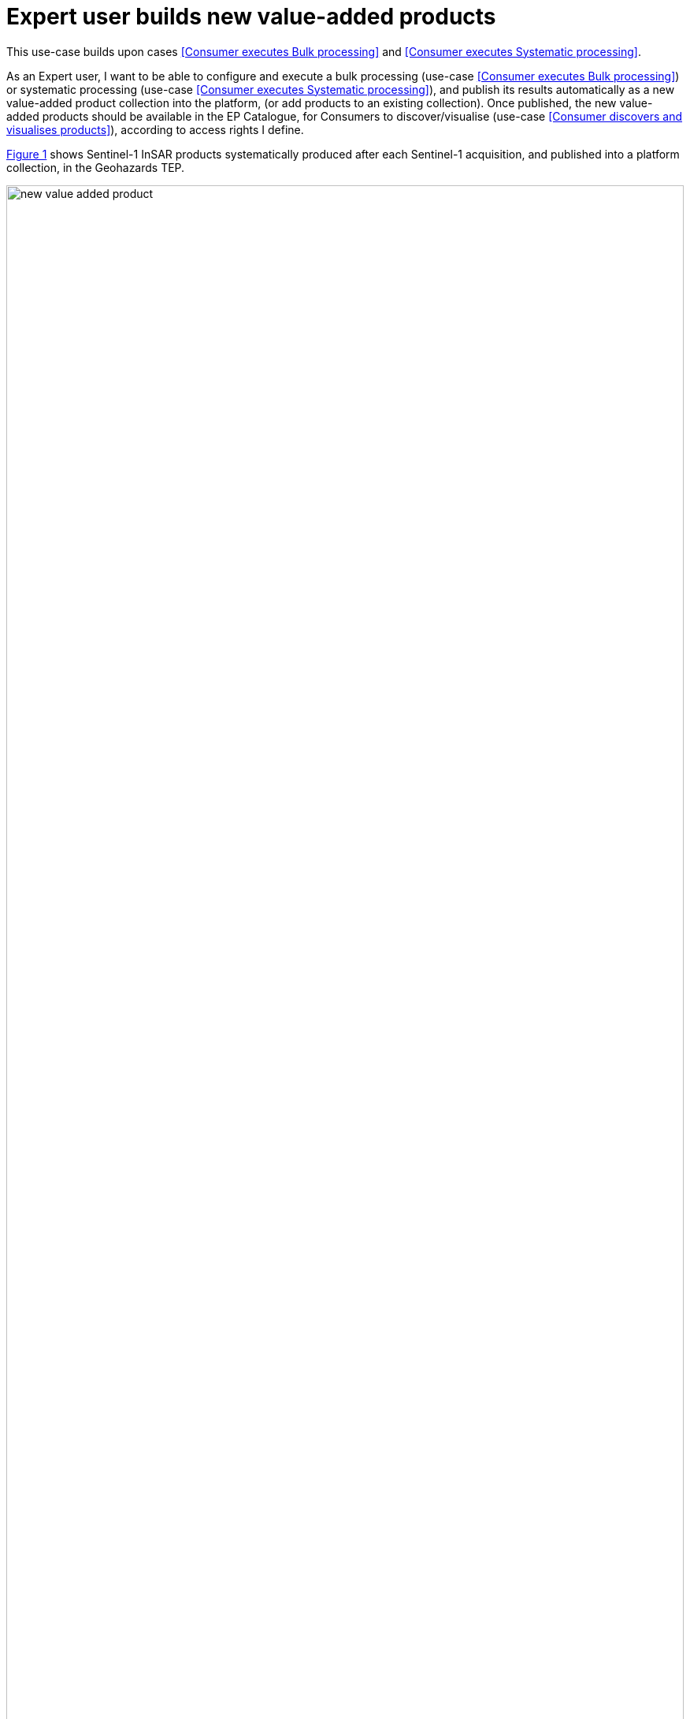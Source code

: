 
= Expert user builds new value-added products

This use-case builds upon cases <<Consumer executes Bulk processing>> and <<Consumer executes Systematic processing>>.

As an Expert user, I want to be able to configure and execute a bulk processing (use-case <<Consumer executes Bulk processing>>) or systematic processing (use-case <<Consumer executes Systematic processing>>), and publish its results automatically as a new value-added product collection into the platform, (or add products to an existing collection). Once published, the new value-added products should be available in the EP Catalogue, for Consumers to discover/visualise (use-case <<Consumer discovers and visualises products>>), according to access rights I define.

<<img_newValueAddedProduct>> shows Sentinel-1 InSAR products systematically produced after each Sentinel-1 acquisition, and published into a platform collection, in the Geohazards TEP.

[#img_newValueAddedProduct,reftext='{figure-caption} {counter:figure-num}']
.New Value-added Product - Systematic publication of value-added products - Geohazards TEP (https://geohazards-tep.eu/)
image::new-value-added-product.png[width=100%,align="center"]

'''

. Expert user logs in on the EP
. Expert defines a product collection, including description of the product, basic metadata and other information. _This data should be sufficient to support discovery of the collection_
. Expert selects a bulk or systematic processing (defined in use-cases <<Consumer executes Bulk processing>> and <<Consumer executes Systematic processing>>); the EP checks the Expert is authorised to access the selected processing
. Expert configures the bulk or systematic processing to publish data into the defined product collection, (or an already existing collection); the EP checks the Expert is authorised to add products to the selected collection
. EP publishes results automatically once processing is over, and includes the new value-added products into the selected collection
. Optionally, EP notifies Consumers about the new products

'''
